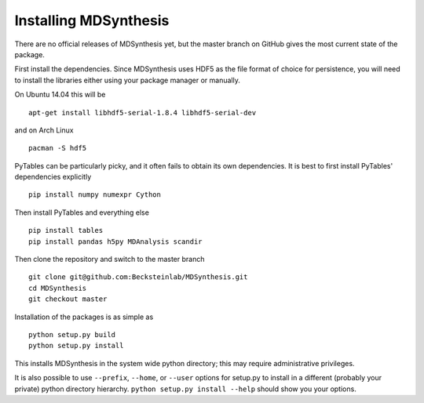 ======================
Installing MDSynthesis
======================
There are no official releases of MDSynthesis yet, but the master
branch on GitHub gives the most current state of the package. 

First install the dependencies. Since MDSynthesis uses HDF5 as the file format
of choice for persistence, you will need to install the libraries either using
your package manager or manually. 

On Ubuntu 14.04 this will be ::

    apt-get install libhdf5-serial-1.8.4 libhdf5-serial-dev

and on Arch Linux ::
   
    pacman -S hdf5
    
PyTables can be particularly picky, and it often fails to obtain its own
dependencies. It is best to first install PyTables' dependencies explicitly ::

    pip install numpy numexpr Cython

Then install PyTables and everything else ::
    
    pip install tables 
    pip install pandas h5py MDAnalysis scandir

Then clone the repository and switch to the master branch ::

    git clone git@github.com:Becksteinlab/MDSynthesis.git
    cd MDSynthesis
    git checkout master

Installation of the packages is as simple as ::

    python setup.py build
    python setup.py install

This installs MDSynthesis in the system wide python directory; this may
require administrative privileges.

It is also possible to use ``--prefix``, ``--home``, or ``--user`` options for
setup.py to install in a different (probably your private) python directory
hierarchy. ``python setup.py install --help`` should show you your options.

